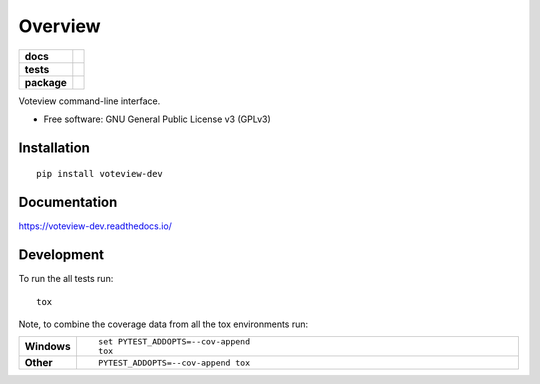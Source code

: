 ========
Overview
========

.. start-badges

.. list-table::
    :stub-columns: 1

    * - docs
      - |docs|
    * - tests
      - | |travis|
        |
    * - package
      - | |version| |wheel| |supported-versions| |supported-implementations|
        | |commits-since|

.. |docs| image:: https://readthedocs.org/projects/vvtool/badge/?style=flat
    :target: https://readthedocs.org/projects/vvtool
    :alt: Documentation Status


.. |travis| image:: https://travis-ci.org/voteview/vvtool.svg?branch=master
    :alt: Travis-CI Build Status
    :target: https://travis-ci.org/voteview/vvtool

.. |version| image:: https://img.shields.io/pypi/v/voteview.svg
    :alt: PyPI Package latest release
    :target: https://pypi.org/pypi/voteview

.. |commits-since| image:: https://img.shields.io/github/commits-since/voteview/vvtool/v0.1.0.svg
    :alt: Commits since latest release
    :target: https://github.com/voteview/vvtool/compare/v0.1.0...master

.. |wheel| image:: https://img.shields.io/pypi/wheel/voteview-dev.svg
    :alt: PyPI Wheel
    :target: https://pypi.org/pypi/voteview-dev

.. |supported-versions| image:: https://img.shields.io/pypi/pyversions/voteview-dev.svg
    :alt: Supported versions
    :target: https://pypi.org/pypi/voteview-dev

.. |supported-implementations| image:: https://img.shields.io/pypi/implementation/voteview-dev.svg
    :alt: Supported implementations
    :target: https://pypi.org/pypi/voteview-dev


.. end-badges

Voteview command-line interface.

* Free software: GNU General Public License v3 (GPLv3)

Installation
============

::

    pip install voteview-dev

Documentation
=============


https://voteview-dev.readthedocs.io/


Development
===========

To run the all tests run::

    tox

Note, to combine the coverage data from all the tox environments run:

.. list-table::
    :widths: 10 90
    :stub-columns: 1

    - - Windows
      - ::

            set PYTEST_ADDOPTS=--cov-append
            tox

    - - Other
      - ::

            PYTEST_ADDOPTS=--cov-append tox
